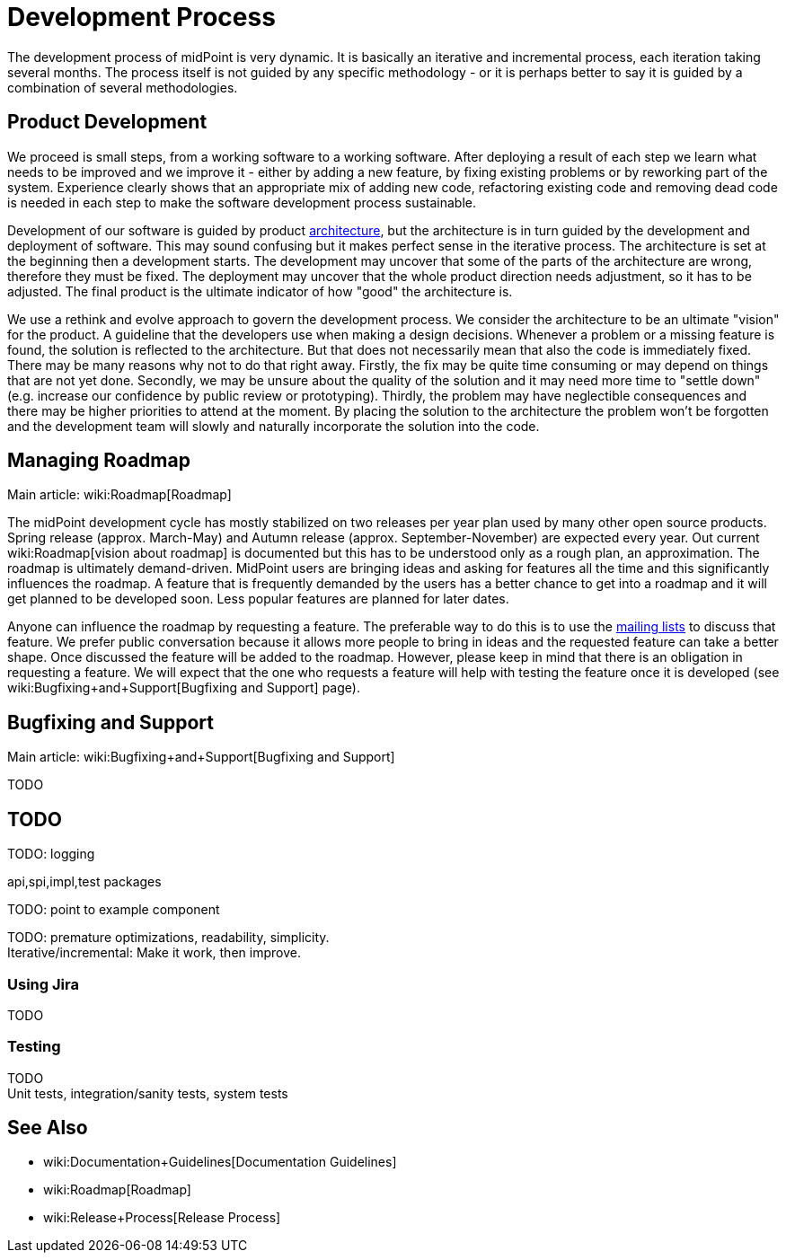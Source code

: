 = Development Process
:page-wiki-name: Development Process
:page-wiki-id: 1310734
:page-wiki-metadata-create-user: semancik
:page-wiki-metadata-create-date: 2011-05-10T10:13:15.902+02:00
:page-wiki-metadata-modify-user: semancik
:page-wiki-metadata-modify-date: 2013-12-09T09:18:29.404+01:00
:page-upkeep-status: orange

The development process of midPoint is very dynamic.
It is basically an iterative and incremental process, each iteration taking several months.
The process itself is not guided by any specific methodology - or it is perhaps better to say it is guided by a combination of several methodologies.


== Product Development

We proceed is small steps, from a working software to a working software.
After deploying a result of each step we learn what needs to be improved and we improve it - either by adding a new feature, by fixing existing problems or by reworking part of the system.
Experience clearly shows that an appropriate mix of adding new code, refactoring existing code and removing dead code is needed in each step to make the software development process sustainable.

Development of our software is guided by product xref:/midpoint/architecture/[architecture], but the architecture is in turn guided by the development and deployment of software.
This may sound confusing but it makes perfect sense in the iterative process.
The architecture is set at the beginning then a development starts.
The development may uncover that some of the parts of the architecture are wrong, therefore they must be fixed.
The deployment may uncover that the whole product direction needs adjustment, so it has to be adjusted.
The final product is the ultimate indicator of how "good" the architecture is.

We use a rethink and evolve approach to govern the development process.
We consider the architecture to be an ultimate "vision" for the product.
A guideline that the developers use when making a design decisions.
Whenever a problem or a missing feature is found, the solution is reflected to the architecture.
But that does not necessarily mean that also the code is immediately fixed.
There may be many reasons why not to do that right away.
Firstly, the fix may be quite time consuming or may depend on things that are not yet done.
Secondly, we may be unsure about the quality of the solution and it may need more time to "settle down" (e.g. increase our confidence by public review or prototyping).
Thirdly, the problem may have neglectible consequences and there may be higher priorities to attend at the moment.
By placing the solution to the architecture the problem won't be forgotten and the development team will slowly and naturally incorporate the solution into the code.


== Managing Roadmap

Main article: wiki:Roadmap[Roadmap]

The midPoint development cycle has mostly stabilized on two releases per year plan used by many other open source products.
Spring release (approx.
March-May) and Autumn release (approx.
September-November) are expected every year.
Out current wiki:Roadmap[vision about roadmap] is documented but this has to be understood only as a rough plan, an approximation.
The roadmap is ultimately demand-driven.
MidPoint users are bringing ideas and asking for features all the time and this significantly influences the roadmap.
A feature that is frequently demanded by the users has a better chance to get into a roadmap and it will get planned to be developed soon.
Less popular features are planned for later dates.

Anyone can influence the roadmap by requesting a feature.
The preferable way to do this is to use the xref:/community/mailing-lists/[mailing lists] to discuss that feature.
We prefer public conversation because it allows more people to bring in ideas and the requested feature can take a better shape.
Once discussed the feature will be added to the roadmap.
However, please keep in mind that there is an obligation in requesting a feature.
We will expect that the one who requests a feature will help with testing the feature once it is developed (see wiki:Bugfixing+and+Support[Bugfixing and Support] page).


== Bugfixing and Support

Main article: wiki:Bugfixing+and+Support[Bugfixing and Support]

TODO


== TODO

TODO: logging

api,spi,impl,test packages

TODO: point to example component

TODO: premature optimizations, readability, simplicity. +
 Iterative/incremental: Make it work, then improve.


=== Using Jira

TODO


=== Testing

TODO +
 Unit tests, integration/sanity tests, system tests


== See Also

* wiki:Documentation+Guidelines[Documentation Guidelines]

* wiki:Roadmap[Roadmap]

* wiki:Release+Process[Release Process]